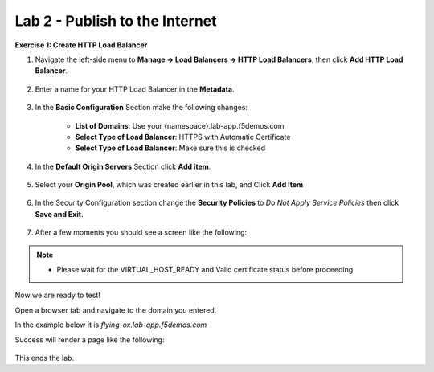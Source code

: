 Lab 2 - Publish to the Internet
===============================

**Exercise 1: Create HTTP Load Balancer**

#. Navigate the left-side menu to **Manage -> Load Balancers -> HTTP Load Balancers**, then click **Add HTTP Load Balancer**.

    |add_HTTP|
   
#. Enter a name for your HTTP Load Balancer in the **Metadata**.

    |http_name|

#. In the **Basic Configuration** Section make the following changes:

    - **List of Domains**: Use your {namespace}.lab-app.f5demos.com
    - **Select Type of Load Balancer**: HTTPS with Automatic Certificate
    - **Select Type of Load Balancer**: Make sure this is checked

    |http_basic|

#. In the **Default Origin Servers** Section click **Add item**.

    |add_origin_server|

#. Select your **Origin Pool**, which was created earlier in this lab, and Click **Add Item**

    |select_origin_pool|

#. In the Security Configuration section change the **Security Policies** to *Do Not Apply Service Policies* then click **Save and Exit**.

    |security_configuration|
   
#. After a few moments you should see a screen like the following:

    |http_status|

.. NOTE::
  - Please wait for the VIRTUAL_HOST_READY and Valid certificate status before proceeding

Now we are ready to test!

Open a browser tab and navigate to the domain you entered. 

In the example below it is *flying-ox.lab-app.f5demos.com*

Success will render a page like the following:

   .. image:: ../images/websrv_output.png
      :width: 600pt

This ends the lab.




.. |add_HTTP| image:: ../images/m-add-http.png
.. |http_name| image:: ../images/m-http-name.png
.. |http_basic| image:: ../images/m-http-basic.png
.. |add_origin_server| image:: ../images/m-add-origin-server.png
.. |select_origin_pool| image:: ../images/m-select-origin-pool.png
.. |security_configuration| image:: ../images/m-security-configuration.png
.. |http_status| image:: ../images/m-http-status.png
.. |http_page| image:: ../images/m-http-page.png